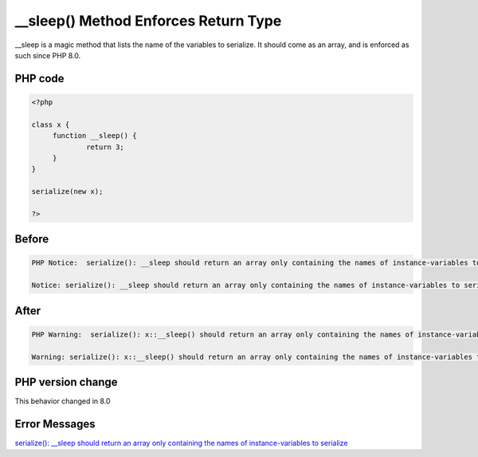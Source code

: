 .. _`__sleep()-method-enforces-return-type`:

__sleep() Method Enforces Return Type
=====================================
__sleep is a magic method that lists the name of the variables to serialize. It should come as an array, and is enforced as such since PHP 8.0.

PHP code
________
.. code-block:: php

   <?php
   
   class x {
   	function __sleep() {
   		return 3;
   	}
   }
   
   serialize(new x);
   
   ?>

Before
______
.. code-block:: output

   PHP Notice:  serialize(): __sleep should return an array only containing the names of instance-variables to serialize in /codes/nonArrayWithSleep.php on line 9
   
   Notice: serialize(): __sleep should return an array only containing the names of instance-variables to serialize in /codes/nonArrayWithSleep.php on line 9
   

After
______
.. code-block:: output

   PHP Warning:  serialize(): x::__sleep() should return an array only containing the names of instance-variables to serialize in /codes/nonArrayWithSleep.php on line 9
   
   Warning: serialize(): x::__sleep() should return an array only containing the names of instance-variables to serialize in /codes/nonArrayWithSleep.php on line 9
   


PHP version change
__________________
This behavior changed in 8.0


Error Messages
______________

`serialize(): __sleep should return an array only containing the names of instance-variables to serialize <https://php-errors.readthedocs.io/en/latest/messages/serialize():-__sleep-should-return-an-array-only-containing-the-names-of-instance-variables-to-serialize.html>`_



